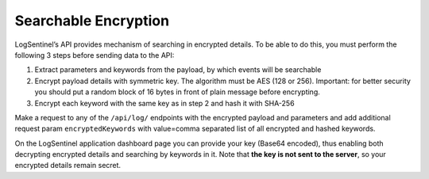 Searchable Encryption
=====================
LogSentinel’s API provides mechanism of searching in encrypted details. To be able to do this, you must perform the following 3 steps before sending data to the API:

1. Extract parameters and keywords from the payload, by which events will be searchable
2. Encrypt payload details with symmetric key. The algorithm must be AES (128 or 256). Important: for better security you should put a random block of 16 bytes in front of plain message before encrypting.
3. Encrypt each keyword with the same key as in step 2 and hash it with SHA-256

Make a request to any of the ``/api/log/`` endpoints with the encrypted payload and parameters and add additional request param ``encryptedKeywords`` with value=comma separated list of all encrypted and hashed keywords. 

On the LogSentinel application dashboard page you can provide your key (Base64 encoded), thus enabling both decrypting encrypted details and searching by keywords in it. Note that **the key is not sent to the server**, so your encrypted details remain secret.